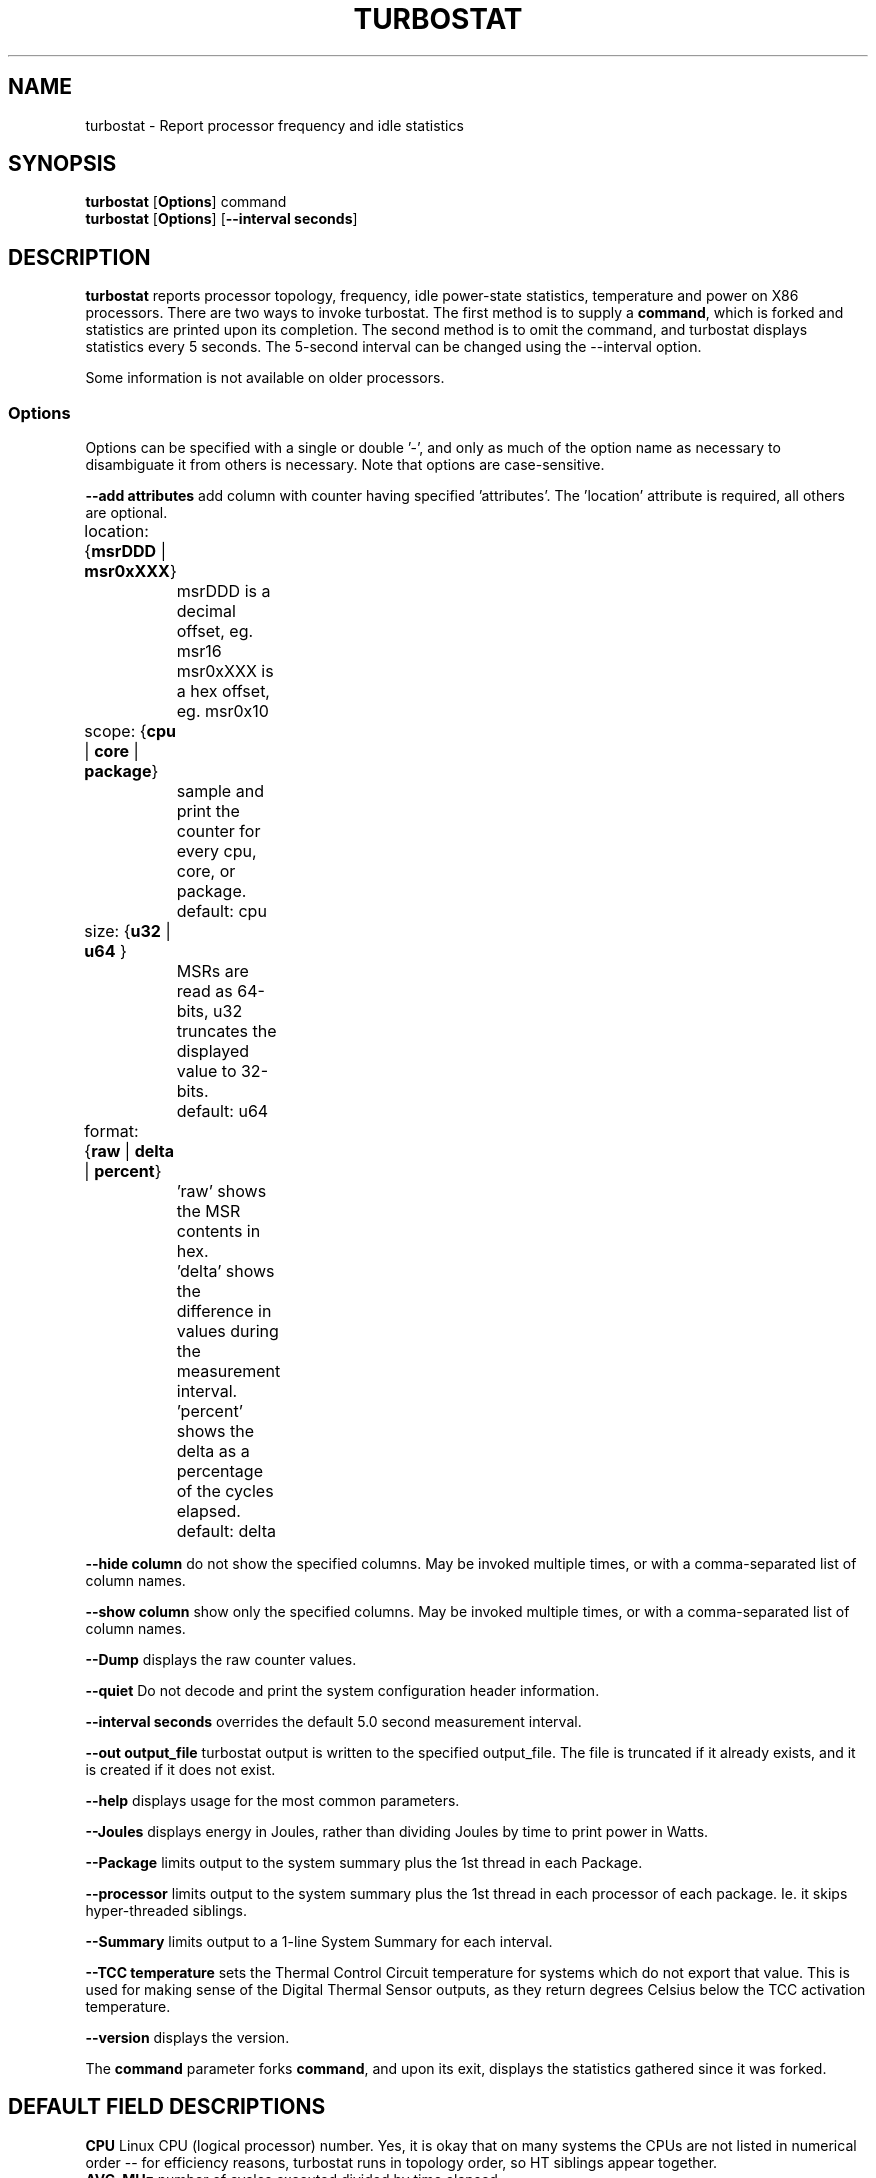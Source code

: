 .TH TURBOSTAT 8
.SH NAME
turbostat \- Report processor frequency and idle statistics
.SH SYNOPSIS
.ft B
.B turbostat
.RB [ Options ]
.RB command
.br
.B turbostat
.RB [ Options ]
.RB [ "\--interval seconds" ]
.SH DESCRIPTION
\fBturbostat \fP reports processor topology, frequency,
idle power-state statistics, temperature and power on X86 processors.
There are two ways to invoke turbostat.
The first method is to supply a
\fBcommand\fP, which is forked and statistics are printed
upon its completion.
The second method is to omit the command,
and turbostat displays statistics every 5 seconds.
The 5-second interval can be changed using the --interval option.
.PP
Some information is not available on older processors.
.SS Options
Options can be specified with a single or double '-', and only as much of the option
name as necessary to disambiguate it from others is necessary.  Note that options are case-sensitive.
.PP
\fB--add attributes\fP add column with counter having specified 'attributes'.  The 'location' attribute is required, all others are optional.
.nf
	location: {\fBmsrDDD\fP | \fBmsr0xXXX\fP}
		msrDDD is a decimal offset, eg. msr16
		msr0xXXX is a hex offset, eg. msr0x10

	scope: {\fBcpu\fP | \fBcore\fP | \fBpackage\fP}
		sample and print the counter for every cpu, core, or package.
		default: cpu

	size: {\fBu32\fP | \fBu64\fP }
		MSRs are read as 64-bits, u32 truncates the displayed value to 32-bits.
		default: u64

	format: {\fBraw\fP | \fBdelta\fP | \fBpercent\fP}
		'raw' shows the MSR contents in hex.
		'delta' shows the difference in values during the measurement interval.
		'percent' shows the delta as a percentage of the cycles elapsed.
		default: delta
.fi
.PP
\fB--hide column\fP do not show the specified columns.  May be invoked multiple times, or with a comma-separated list of column names.
.PP
\fB--show column\fP show only the specified columns.  May be invoked multiple times, or with a comma-separated list of column names.
.PP
\fB--Dump\fP displays the raw counter values.
.PP
\fB--quiet\fP Do not decode and print the system configuration header information.
.PP
\fB--interval seconds\fP overrides the default 5.0 second measurement interval.
.PP
\fB--out output_file\fP turbostat output is written to the specified output_file.
The file is truncated if it already exists, and it is created if it does not exist.
.PP
\fB--help\fP displays usage for the most common parameters.
.PP
\fB--Joules\fP displays energy in Joules, rather than dividing Joules by time to print power in Watts.
.PP
\fB--Package\fP limits output to the system summary plus the 1st thread in each Package.
.PP
\fB--processor\fP limits output to the system summary plus the 1st thread in each processor of each package.  Ie. it skips hyper-threaded siblings.
.PP
\fB--Summary\fP limits output to a 1-line System Summary for each interval.
.PP
\fB--TCC temperature\fP sets the Thermal Control Circuit temperature for systems which do not export that value.  This is used for making sense of the Digital Thermal Sensor outputs, as they return degrees Celsius below the TCC activation temperature.
.PP
\fB--version\fP displays the version.
.PP
The \fBcommand\fP parameter forks \fBcommand\fP, and upon its exit,
displays the statistics gathered since it was forked.
.PP
.SH DEFAULT FIELD DESCRIPTIONS
.nf
\fBCPU\fP Linux CPU (logical processor) number.  Yes, it is okay that on many systems the CPUs are not listed in numerical order -- for efficiency reasons, turbostat runs in topology order, so HT siblings appear together.
\fBAVG_MHz\fP number of cycles executed divided by time elapsed.
\fBBusy%\fP percent of the interval that the CPU retired instructions, aka. % of time in "C0" state.
\fBBzy_MHz\fP average clock rate while the CPU was busy (in "c0" state).
\fBTSC_MHz\fP average MHz that the TSC ran during the entire interval.
.fi
.PP
.SH DEBUG FIELD DESCRIPTIONS
.nf
\fBPackage\fP processor package number.
\fBCore\fP processor core number.
Note that multiple CPUs per core indicate support for Intel(R) Hyper-Threading Technology (HT).
\fBCPU%c1, CPU%c3, CPU%c6, CPU%c7\fP show the percentage residency in hardware core idle states.
\fBCoreTmp\fP Degrees Celsius reported by the per-core Digital Thermal Sensor.
\fBPkgTtmp\fP Degrees Celsius reported by the per-package Package Thermal Monitor.
\fBPkg%pc2, Pkg%pc3, Pkg%pc6, Pkg%pc7\fP percentage residency in hardware package idle states.
\fBPkgWatt\fP Watts consumed by the whole package.
\fBCorWatt\fP Watts consumed by the core part of the package.
\fBGFXWatt\fP Watts consumed by the Graphics part of the package -- available only on client processors.
\fBRAMWatt\fP Watts consumed by the DRAM DIMMS -- available only on server processors.
\fBPKG_%\fP percent of the interval that RAPL throttling was active on the Package.
\fBRAM_%\fP percent of the interval that RAPL throttling was active on DRAM.
.fi
.PP
.SH PERIODIC EXAMPLE
Without any parameters, turbostat displays statistics ever 5 seconds.
Periodic output goes to stdout, by default, unless --out is used to specify an output file.
The 5-second interval can be changed with th "-i sec" option.
Or a command may be specified as in "FORK EXAMPLE" below.
.nf
[root@hsw]# ./turbostat
     CPU Avg_MHz   Busy% Bzy_MHz TSC_MHz
       -     488   12.51    3898    3498
       0       0    0.01    3885    3498
       4    3897   99.99    3898    3498
       1       0    0.00    3861    3498
       5       0    0.00    3882    3498
       2       1    0.02    3894    3498
       6       2    0.06    3898    3498
       3       0    0.00    3849    3498
       7       0    0.00    3877    3498

.fi
.SH DEBUG EXAMPLE

The first row of statistics is a summary for the entire system.
For residency % columns, the summary is a weighted average.
For Temperature columns, the summary is the column maximum.
For Watts columns, the summary is a system total.
Subsequent rows show per-CPU statistics.
.nf
turbostat version 4.1 10-Feb, 2015 - Len Brown <lenb@kernel.org>
CPUID(0): GenuineIntel 13 CPUID levels; family:model:stepping 0x6:3c:3 (6:60:3)
CPUID(6): APERF, DTS, PTM, EPB
RAPL: 3121 sec. Joule Counter Range, at 84 Watts
cpu0: MSR_NHM_PLATFORM_INFO: 0x80838f3012300
8 * 100 = 800 MHz max efficiency
35 * 100 = 3500 MHz TSC frequency
cpu0: MSR_IA32_POWER_CTL: 0x0004005d (C1E auto-promotion: DISabled)
cpu0: MSR_NHM_SNB_PKG_CST_CFG_CTL: 0x1e000400 (UNdemote-C3, UNdemote-C1, demote-C3, demote-C1, UNlocked: pkg-cstate-limit=0: pc0)
cpu0: MSR_TURBO_RATIO_LIMIT: 0x25262727
37 * 100 = 3700 MHz max turbo 4 active cores
38 * 100 = 3800 MHz max turbo 3 active cores
39 * 100 = 3900 MHz max turbo 2 active cores
39 * 100 = 3900 MHz max turbo 1 active cores
cpu0: MSR_IA32_ENERGY_PERF_BIAS: 0x00000006 (balanced)
cpu0: MSR_CORE_PERF_LIMIT_REASONS, 0x31200000 (Active: ) (Logged: Auto-HWP, Amps, MultiCoreTurbo, Transitions, )
cpu0: MSR_GFX_PERF_LIMIT_REASONS, 0x00000000 (Active: ) (Logged: )
cpu0: MSR_RING_PERF_LIMIT_REASONS, 0x0d000000 (Active: ) (Logged: Amps, PkgPwrL1, PkgPwrL2, )
cpu0: MSR_RAPL_POWER_UNIT: 0x000a0e03 (0.125000 Watts, 0.000061 Joules, 0.000977 sec.)
cpu0: MSR_PKG_POWER_INFO: 0x000002a0 (84 W TDP, RAPL 0 - 0 W, 0.000000 sec.)
cpu0: MSR_PKG_POWER_LIMIT: 0x428348001a82a0 (UNlocked)
cpu0: PKG Limit #1: ENabled (84.000000 Watts, 8.000000 sec, clamp DISabled)
cpu0: PKG Limit #2: ENabled (105.000000 Watts, 0.002441* sec, clamp DISabled)
cpu0: MSR_PP0_POLICY: 0
cpu0: MSR_PP0_POWER_LIMIT: 0x00000000 (UNlocked)
cpu0: Cores Limit: DISabled (0.000000 Watts, 0.000977 sec, clamp DISabled)
cpu0: MSR_PP1_POLICY: 0
cpu0: MSR_PP1_POWER_LIMIT: 0x00000000 (UNlocked)
cpu0: GFX Limit: DISabled (0.000000 Watts, 0.000977 sec, clamp DISabled)
cpu0: MSR_IA32_TEMPERATURE_TARGET: 0x00641400 (100 C)
cpu0: MSR_IA32_PACKAGE_THERM_STATUS: 0x88340800 (48 C)
cpu0: MSR_IA32_THERM_STATUS: 0x88340000 (48 C +/- 1)
cpu1: MSR_IA32_THERM_STATUS: 0x88440000 (32 C +/- 1)
cpu2: MSR_IA32_THERM_STATUS: 0x88450000 (31 C +/- 1)
cpu3: MSR_IA32_THERM_STATUS: 0x88490000 (27 C +/- 1)
    Core     CPU Avg_MHz   Busy% Bzy_MHz TSC_MHz     SMI  CPU%c1  CPU%c3  CPU%c6  CPU%c7 CoreTmp  PkgTmp PkgWatt CorWatt GFXWatt
       -       -     493   12.64    3898    3498       0   12.64    0.00    0.00   74.72      47      47   21.62   13.74    0.00
       0       0       4    0.11    3894    3498       0   99.89    0.00    0.00    0.00      47      47   21.62   13.74    0.00
       0       4    3897   99.98    3898    3498       0    0.02
       1       1       7    0.17    3887    3498       0    0.04    0.00    0.00   99.79      32
       1       5       0    0.00    3885    3498       0    0.21
       2       2      29    0.76    3895    3498       0    0.10    0.01    0.01   99.13      32
       2       6       2    0.06    3896    3498       0    0.80
       3       3       1    0.02    3832    3498       0    0.03    0.00    0.00   99.95      28
       3       7       0    0.00    3879    3498       0    0.04
^C

.fi
The \fBmax efficiency\fP frequency, a.k.a. Low Frequency Mode, is the frequency
available at the minimum package voltage.  The \fBTSC frequency\fP is the base
frequency of the processor -- this should match the brand string
in /proc/cpuinfo.  This base frequency
should be sustainable on all CPUs indefinitely, given nominal power and cooling.
The remaining rows show what maximum turbo frequency is possible
depending on the number of idle cores.  Note that not all information is
available on all processors.
.SH FORK EXAMPLE
If turbostat is invoked with a command, it will fork that command
and output the statistics gathered after the command exits.
In this case, turbostat output goes to stderr, by default.
Output can instead be saved to a file using the --out option.
eg. Here a cycle soaker is run on 1 CPU (see %c0) for a few seconds
until ^C while the other CPUs are mostly idle:

.nf
root@hsw: turbostat cat /dev/zero > /dev/null
^C
     CPU Avg_MHz   Busy% Bzy_MHz TSC_MHz
       -     482   12.51    3854    3498
       0       0    0.01    1960    3498
       4       0    0.00    2128    3498
       1       0    0.00    3003    3498
       5    3854   99.98    3855    3498
       2       0    0.01    3504    3498
       6       3    0.08    3884    3498
       3       0    0.00    2553    3498
       7       0    0.00    2126    3498
10.783983 sec

.fi
Above the cycle soaker drives cpu5 up its 3.9 GHz turbo limit.
The first row shows the average MHz and Busy% across all the processors in the system.

Note that the Avg_MHz column reflects the total number of cycles executed
divided by the measurement interval.  If the Busy% column is 100%,
then the processor was running at that speed the entire interval.
The Avg_MHz multiplied by the Busy% results in the Bzy_MHz --
which is the average frequency while the processor was executing --
not including any non-busy idle time.

.SH NOTES

.B "turbostat "
must be run as root.
Alternatively, non-root users can be enabled to run turbostat this way:

# setcap cap_sys_rawio=ep ./turbostat

# chmod +r /dev/cpu/*/msr

.B "turbostat "
reads hardware counters, but doesn't write them.
So it will not interfere with the OS or other programs, including
multiple invocations of itself.

\fBturbostat \fP
may work poorly on Linux-2.6.20 through 2.6.29,
as \fBacpi-cpufreq \fPperiodically cleared the APERF and MPERF MSRs
in those kernels.

AVG_MHz = APERF_delta/measurement_interval.  This is the actual
number of elapsed cycles divided by the entire sample interval --
including idle time.  Note that this calculation is resilient
to systems lacking a non-stop TSC.

TSC_MHz = TSC_delta/measurement_interval.
On a system with an invariant TSC, this value will be constant
and will closely match the base frequency value shown
in the brand string in /proc/cpuinfo.  On a system where
the TSC stops in idle, TSC_MHz will drop
below the processor's base frequency.

Busy% = MPERF_delta/TSC_delta

Bzy_MHz = TSC_delta/APERF_delta/MPERF_delta/measurement_interval

Note that these calculations depend on TSC_delta, so they
are not reliable during intervals when TSC_MHz is not running at the base frequency.

Turbostat data collection is not atomic.
Extremely short measurement intervals (much less than 1 second),
or system activity that prevents turbostat from being able
to run on all CPUS to quickly collect data, will result in
inconsistent results.

The APERF, MPERF MSRs are defined to count non-halted cycles.
Although it is not guaranteed by the architecture, turbostat assumes
that they count at TSC rate, which is true on all processors tested to date.

.SH REFERENCES
Volume 3B: System Programming Guide"
http://www.intel.com/products/processor/manuals/

.SH FILES
.ta
.nf
/dev/cpu/*/msr
.fi

.SH "SEE ALSO"
msr(4), vmstat(8)
.PP
.SH AUTHOR
.nf
Written by Len Brown <len.brown@intel.com>
